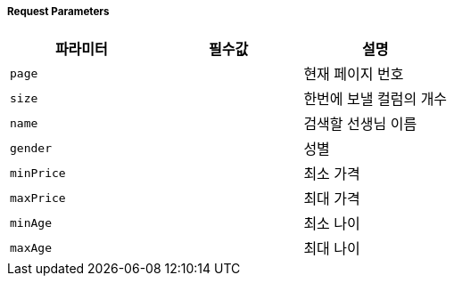 [cols="3,2,5,5"]
===== Request Parameters
|===
|파라미터|필수값|설명

|`+page+`
|
|현재 페이지 번호

|`+size+`
|
|한번에 보낼 컬럼의 개수

|`+name+`
|
|검색할 선생님 이름

|`+gender+`
|
|성별

|`+minPrice+`
|
|최소 가격

|`+maxPrice+`
|
|최대 가격

|`+minAge+`
|
|최소 나이

|`+maxAge+`
|
|최대 나이

|===